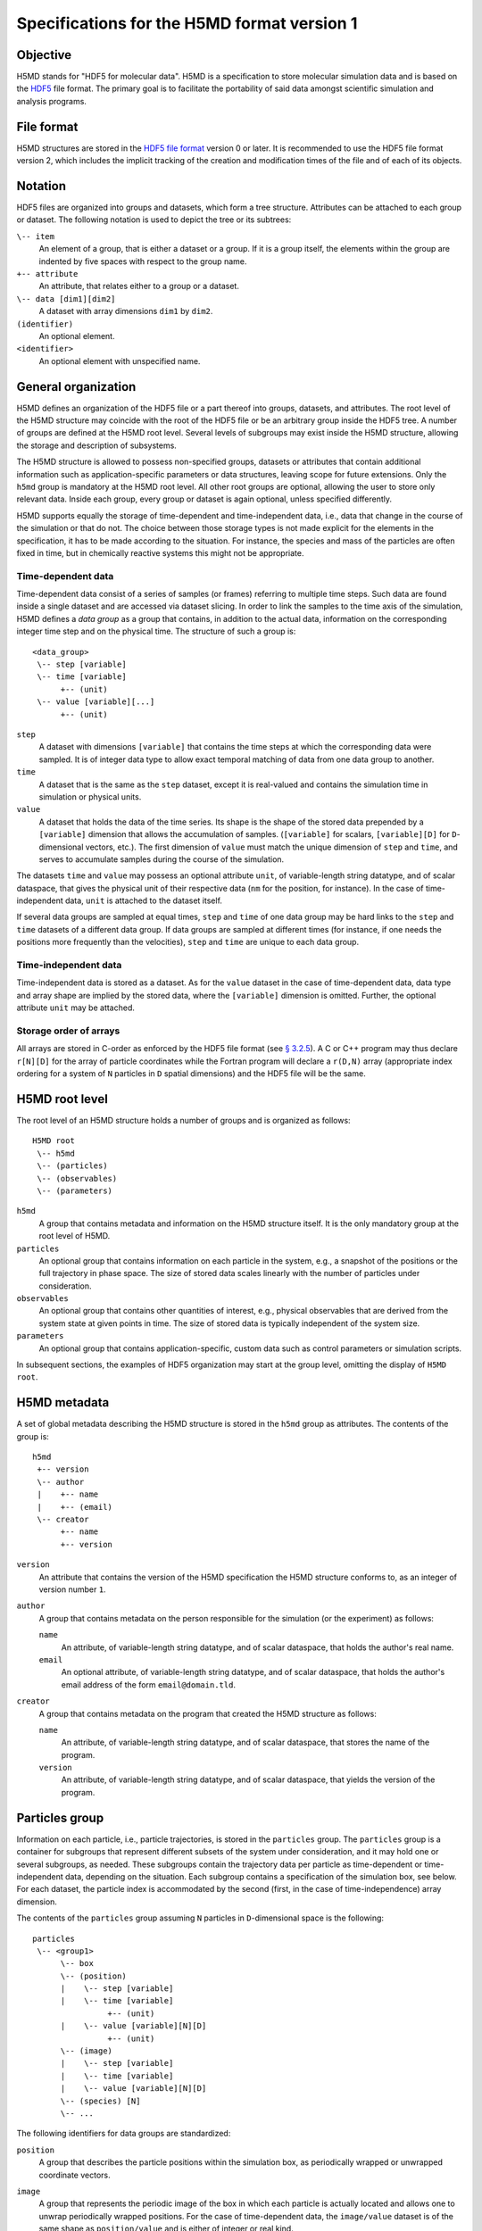 .. Copyright © 2011-2013 Pierre de Buyl, Peter Colberg and Felix Höfling
   
   This file is part of H5MD.
   
   H5MD is free software: you can redistribute it and/or modify
   it under the terms of the GNU General Public License as published by
   the Free Software Foundation, either version 3 of the License, or
   (at your option) any later version.
   
   H5MD is distributed in the hope that it will be useful,
   but WITHOUT ANY WARRANTY; without even the implied warranty of
   MERCHANTABILITY or FITNESS FOR A PARTICULAR PURPOSE.  See the
   GNU General Public License for more details.
   
   You should have received a copy of the GNU General Public License
   along with H5MD.  If not, see <http://www.gnu.org/licenses/>.

Specifications for the H5MD format version 1
============================================

Objective
---------

H5MD stands for "HDF5 for molecular data". H5MD is a
specification to store molecular simulation data and is based on the `HDF5`_
file format. The primary goal is to facilitate the portability of said data
amongst scientific simulation and analysis programs.

.. _HDF5: http://www.hdfgroup.org/HDF5/


File format
-----------

H5MD structures are stored in the `HDF5 file format`_ version 0 or later. It is
recommended to use the HDF5 file format version 2, which includes the implicit
tracking of the creation and modification times of the file and of each of its
objects.

.. _HDF5 file format: http://www.hdfgroup.org/HDF5/doc/H5.format.html


Notation
--------

HDF5 files are organized into groups and datasets, which form a tree structure.
Attributes can be attached to each group or dataset. The following notation is
used to depict the tree or its subtrees:

``\-- item``
    An element of a group, that is either a dataset or a group. If it is a
    group itself, the elements within the group are indented by five spaces
    with respect to the group name.

``+-- attribute``
    An attribute, that relates either to a group or a dataset.

``\-- data [dim1][dim2]``
    A dataset with array dimensions ``dim1`` by ``dim2``.

``(identifier)``
    An optional element.

``<identifier>``
    An optional element with unspecified name.


General organization
--------------------

H5MD defines an organization of the HDF5 file or a part thereof into groups,
datasets, and attributes. The root level of the H5MD structure may coincide
with the root of the HDF5 file or be an arbitrary group inside the HDF5 tree. A
number of groups are defined at the H5MD root level. Several levels of
subgroups may exist inside the H5MD structure, allowing the storage and
description of subsystems.

The H5MD structure is allowed to possess non-specified groups, datasets or
attributes that contain additional information such as application-specific
parameters or data structures, leaving scope for future extensions. Only the
``h5md`` group is mandatory at the H5MD root level. All other root groups are
optional, allowing the user to store only relevant data. Inside each group,
every group or dataset is again optional, unless specified differently.

H5MD supports equally the storage of time-dependent and time-independent data,
i.e., data that change in the course of the simulation or that do not. The
choice between those storage types is not made explicit for the elements in the
specification, it has to be made according to the situation. For instance, the
species and mass of the particles are often fixed in time, but in chemically
reactive systems this might not be appropriate.

Time-dependent data
^^^^^^^^^^^^^^^^^^^

Time-dependent data consist of a series of samples (or frames) referring to
multiple time steps. Such data are found inside a single dataset and are
accessed via dataset slicing. In order to link the samples to the time axis of
the simulation, H5MD defines a *data group* as a group that contains, in
addition to the actual data, information on the corresponding integer time step
and on the physical time. The structure of such a group is::

    <data_group>
     \-- step [variable]
     \-- time [variable]
          +-- (unit)
     \-- value [variable][...]
          +-- (unit)

``step``
    A dataset with dimensions ``[variable]`` that contains the time steps
    at which the corresponding data were sampled. It is of integer data type to
    allow exact temporal matching of data from one data group to another.

``time``
    A dataset that is the same as the ``step`` dataset, except it is
    real-valued and contains the simulation time in simulation or physical
    units.

``value``
    A dataset that holds the data of the time series. Its shape is the shape
    of the stored data prepended by a ``[variable]`` dimension that allows the
    accumulation of samples. (``[variable]`` for scalars, ``[variable][D]`` for
    ``D``-dimensional vectors, etc.). The first dimension of ``value`` must match
    the unique dimension of ``step`` and ``time``, and serves to accumulate
    samples during the course of the simulation.

The datasets ``time`` and ``value`` may possess an optional attribute ``unit``,
of variable-length string datatype, and of scalar dataspace, that gives the
physical unit of their respective data (``nm`` for the position, for instance).
In the case of time-independent data, ``unit`` is attached to the dataset
itself.

If several data groups are sampled at equal times, ``step`` and ``time`` of one
data group may be hard links to the ``step`` and ``time`` datasets of a
different data group. If data groups are sampled at different times (for
instance, if one needs the positions more frequently than the velocities),
``step`` and ``time`` are unique to each data group.

Time-independent data
^^^^^^^^^^^^^^^^^^^^^

Time-independent data is stored as a dataset. As for the ``value`` dataset in
the case of time-dependent data, data type and array shape are implied by the
stored data, where the ``[variable]`` dimension is omitted. Further, the
optional attribute ``unit`` may be attached.

Storage order of arrays
^^^^^^^^^^^^^^^^^^^^^^^

All arrays are stored in C-order as enforced by the HDF5 file format (see `§
3.2.5 <http://www.hdfgroup.org/HDF5/doc/UG/12_Dataspaces.html#ProgModel>`_). A
C or C++ program may thus declare ``r[N][D]`` for the array of particle
coordinates while the Fortran program will declare a ``r(D,N)`` array
(appropriate index ordering for a system of ``N`` particles in ``D`` spatial
dimensions) and the HDF5 file will be the same.


H5MD root level
---------------

The root level of an H5MD structure holds a number of groups and is organized
as follows::

    H5MD root
     \-- h5md
     \-- (particles)
     \-- (observables)
     \-- (parameters)

``h5md``
    A group that contains metadata and information on the H5MD structure
    itself. It is the only mandatory group at the root level of H5MD.

``particles``
    An optional group that contains information on each particle in the system,
    e.g., a snapshot of the positions or the full trajectory in phase space.
    The size of stored data scales linearly with the number of particles under
    consideration.

``observables``
    An optional group that contains other quantities of interest, e.g.,
    physical observables that are derived from the system state at given points
    in time. The size of stored data is typically independent of the system size.

``parameters``
    An optional group that contains application-specific, custom data such as
    control parameters or simulation scripts.

In subsequent sections, the examples of HDF5 organization may start at the group
level, omitting the display of ``H5MD root``.


H5MD metadata
-------------

A set of global metadata describing the H5MD structure is stored in the
``h5md`` group as attributes. The contents of the group is::

    h5md
     +-- version
     \-- author
     |    +-- name
     |    +-- (email)
     \-- creator
          +-- name
          +-- version

``version``
    An attribute that contains the version of the H5MD specification the H5MD
    structure conforms to, as an integer of version number ``1``.

``author``
    A group that contains metadata on the person responsible for the simulation
    (or the experiment) as follows:

    ``name``
        An attribute, of variable-length string datatype, and of scalar
        dataspace, that holds the author's real name.

    ``email``
        An optional attribute, of variable-length string datatype, and of
        scalar dataspace, that holds the author's email address of the form
        ``email@domain.tld``.

``creator``
    A group that contains metadata on the program that created the H5MD
    structure as follows:

    ``name``
        An attribute, of variable-length string datatype, and of scalar
        dataspace, that stores the name of the program.

    ``version``
        An attribute, of variable-length string datatype, and of scalar
        dataspace, that yields the version of the program.


Particles group
---------------

Information on each particle, i.e., particle trajectories, is stored in the
``particles`` group. The ``particles`` group is a container for subgroups that
represent different subsets of the system under consideration, and it may hold
one or several subgroups, as needed. These subgroups contain the trajectory
data per particle as time-dependent or time-independent data, depending on the
situation. Each subgroup contains a specification of the simulation box, see
below. For each dataset, the particle index is accommodated by the second
(first, in the case of time-independence) array dimension.

The contents of the ``particles`` group assuming ``N`` particles in
``D``-dimensional space is the following::

    particles
     \-- <group1>
          \-- box
          \-- (position)
          |    \-- step [variable]
          |    \-- time [variable]
                    +-- (unit)
          |    \-- value [variable][N][D]
                    +-- (unit)
          \-- (image)
          |    \-- step [variable]
          |    \-- time [variable]
          |    \-- value [variable][N][D]
          \-- (species) [N]
          \-- ...

The following identifiers for data groups are standardized:

``position``
    A group that describes the particle positions within the simulation
    box, as periodically wrapped or unwrapped coordinate vectors.

``image``
    A group that represents the periodic image of the box in which each
    particle is actually located and allows one to unwrap periodically wrapped
    positions. For the case of time-dependent data, the ``image/value`` dataset is
    of the same shape as ``position/value`` and is either of integer or real kind.

    For instance, given a cuboid box with periodic boundaries, let :math:`\vec
    r_i` be the reduced position of particle :math:`i` taken from ``position``,
    :math:`\vec a_i` its image vector from ``image``, and :math:`\vec L` the
    space diagonal of the box, then component :math:`j` of the extended particle
    position :math:`\vec R_i` is given by :math:`R_{ij} = r_{ij} + L_j a_{ij}`.

``velocity``
    A group that contains the velocities for each particle as a vector.

``force``
    A group that contains the total forces (i.e., the accelerations multiplied
    by the particle mass) for each particle as a vector.

``mass``
    A group that holds the mass for each particle as a scalar.

``species``
    A group that describes the species of the particles, i.e., their
    atomic or chemical identity, and is of scalar integer data type. ``species``
    is typically time-dependent if chemical reactions occur or in
    semi-grandcanonical Monte-Carlo simulations.

``id``
    A group that holds a unique scalar identifier for each particle, which is
    of integer kind. The ``id`` serves to identify particles over the course of
    the simulation in the case when the order of the particles changes, or when
    new particles are inserted and removed (as e.g. in grand-canonical
    simulations). If ``id`` is absent, the identity of the particles is given
    by their index in the ``value`` datasets of the various data groups.

Simulation box
--------------

The specification of the simulation box is stored in the group ``box``, which
must be contained within each of the subgroups of the ``particles`` group.
The group ``box`` must further be stored in (or hard-linked to) the
``observables`` group, if present.
Storing the box information at several places reflects the fact that all root
groups are optional (except for ``h5md``), and further that different subgroups
may be sampled at different time grids. This way, the box information remains
associated to a group of particles or the collection of observables.
A specific requirement for ``box`` groups inside ``particles`` is that the
``step`` and ``time`` datasets exactly match those of the corresponding
``position`` groups, which may be accomplished by hard-linking the datasets.

The spatial dimension and the boundary conditions of the box are stored as
attributes to the ``box`` group, e.g., ::

    particles
     \-- <group1>
          \-- box
               +-- dimension
               +-- boundary [D]
               \-- ...

``dimension``
    An attribute that stores the spatial dimension ``D`` of the
    simulation box and is of integer type.

``boundary``
    An attribute, of variable-length string datatype, and of simple dataspace
    of rank 1 and size ``D``, that specifies the boundary condition of the box
    along each dimension. The elements of ``boundary`` are either ``periodic``
    or ``none``.

    ``periodic``
    The simulation box is periodically continued along the given dimension and
    serves as the unit cell for an infinite tiling of space.

    ``none``
    No boundary condition is imposed. This summarizes the situations of open
    systems (i.e., an infinitely large box) and closed systems (e.g., due to an
    impenetrable wall). In both cases, the offset and the edge length along
    this dimension are irrelevant.

Information on the geometry of the box edges and on the coordinate offset is
stored as datasets or as data groups, depending on whether the box is fixed
in time or not.
If all elements of ``boundary`` are ``none``, ``edges`` and ``offset`` may be
omitted.

``edges``
    A ``D``-dimensional vector, or a ``D`` × ``D`` matrix, depending on the
    geometry of the box. If ``edges`` is a vector, it specifies the space
    diagonal of a cuboid-shaped box. If ``edges`` is a matrix, the box is of
    triclinic shape with the edge vectors given by the rows of the matrix.

``offset``
    A ``D``-dimensional vector specifying the lower coordinate
    for all directions.

For instance, a cuboid box that changes in time would appear as::

    particles
     \-- <group1>
          \-- box
               +-- dimension
               +-- boundary [D]
               \-- edges
                    \-- step [variable]
                    \-- time [variable]
                         +-- (unit)
                    \-- value [variable][D]
                         +-- (unit)
               \-- offset
                    \-- step [variable]
                    \-- time [variable]
                         +-- (unit)
                    \-- value [variable][D]
                         +-- (unit)

where ``dimension`` is equal to ``D``.
A triclinic box that is fixed in time would appear as::

    particles
     \-- <group1>
          \-- box
               +-- dimension
               +-- boundary [D]
               \-- edges [D][D]
                    +-- (unit)
               \-- offset [D]
                    +-- (unit)

where ``dimension`` is equal to ``D``.


Observables group
-----------------

Macroscopic observables, or more generally, averages over many particles, are
stored as time series in the root group ``observables``. Observables
representing only a subset of the particles may be stored in appropriate
subgroups similarly to the ``particles`` tree. Each observable is stored as a
group obeying the ``value``, ``step``, ``time`` organization outlined above.
As for all time-dependent data, the shape of ``value`` depends on the tensor
rank of the observable prepended by a ``[variable]`` dimension.  In addition,
each group may carry an optional integer attribute ``particles`` stating the
number of particles involved in the average. If this number varies, the
attribute is replaced by a dataset ``particles`` of ``[variable]`` dimension.

The contents of the observables group has the following structure::

    observables
     \-- box
     \-- <observable1>
     |    +-- (particles)
     |    \-- step [variable]
     |    \-- time [variable]
               +-- (unit)
     |    \-- value [variable]
               +-- (unit)
     \-- <observable2>
     |    \-- (particles) [variable]
     |    \-- step [variable]
     |    \-- time [variable]
               +-- (unit)
     |    \-- value [variable][D]
               +-- (unit)
     \-- <group1>
     |    \-- <observable3>
     |         +-- (particles)
     |         \-- step [variable]
     |         \-- time [variable]
                    +-- (unit)
     |         \-- value [variable][D][D]
                    +-- (unit)
     \-- ...

The following identifiers should be obeyed for the corresponding thermodynamic
observables: ``total_energy``, ``potential_energy``, ``kinetic_energy``,
``pressure``, and ``temperature``. These quantities are understood as "per
particle", i.e., they are intensive quantities in the thermodynamic limit.
(Note that ``temperature`` refers to the instantaneous temperature as obtained
from the kinetic energy, not to the thermodynamic variable.)


Parameters group
----------------

The ``parameters`` group stores application-specific, custom data such as
control parameters or simulation scripts. The group consists of groups,
datasets, and attributes. However, the detailed structure of the group is left
unspecified.

The contents of the ``parameters`` group could be the following::

    parameters
     +-- <user_attribute1>
     \-- <user_data1>
     \-- <user_group1>
     |    \-- <user_data2>
     |    \-- ...
     \-- ...


Modules
-------

The H5MD specification can be complemented by domain-specific modules,
which add conditions that the data in the H5MD file must satisfy,
and rules for the semantic interpretation of the data. A single
trajectory can use multiple modules, as long as their prescriptions
are not contradictory. Each module is identified by a name and a
version number.

The modules that apply to a specific H5MD file are stored as subgroups
within the group h5md/modules. A module holds as an attribute the
version number stored as an integer.

::

    h5md
     \-- ...
     \-- (modules)
          \-- <module1>
          |    +-- version
          \-- <module2>
          |    +-- version
          \-- ...
